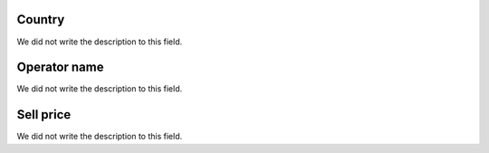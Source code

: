 
.. _sendCreditRates-idProductcountry:

Country
"""""""

| We did not write the description to this field.




.. _sendCreditRates-idProductoperator_name:

Operator name
"""""""""""""

| We did not write the description to this field.




.. _sendCreditRates-sell_price:

Sell price
""""""""""

| We did not write the description to this field.



